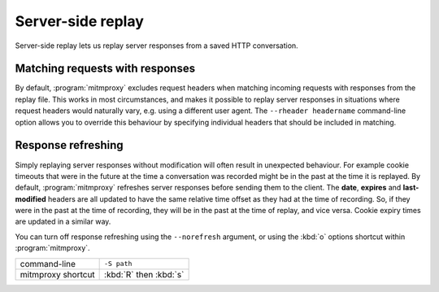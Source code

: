 .. _serverreplay:

Server-side replay
==================

Server-side replay lets us replay server responses from a saved HTTP
conversation.

Matching requests with responses
--------------------------------

By default, :program:`mitmproxy` excludes request headers when matching incoming
requests with responses from the replay file. This works in most circumstances,
and makes it possible to replay server responses in situations where request
headers would naturally vary, e.g. using a different user agent.
The ``--rheader headername`` command-line option allows you to override
this behaviour by specifying individual headers that should be included in matching.


Response refreshing
-------------------

Simply replaying server responses without modification will often result in
unexpected behaviour. For example cookie timeouts that were in the future at
the time a conversation was recorded might be in the past at the time it is
replayed. By default, :program:`mitmproxy` refreshes server responses before sending
them to the client. The **date**, **expires** and **last-modified** headers are
all updated to have the same relative time offset as they had at the time of
recording. So, if they were in the past at the time of recording, they will be
in the past at the time of replay, and vice versa. Cookie expiry times are
updated in a similar way.

You can turn off response refreshing using the ``--norefresh`` argument, or using
the :kbd:`o` options shortcut within :program:`mitmproxy`.

================== ===========
command-line       ``-S path``
mitmproxy shortcut :kbd:`R` then :kbd:`s`
================== ===========
